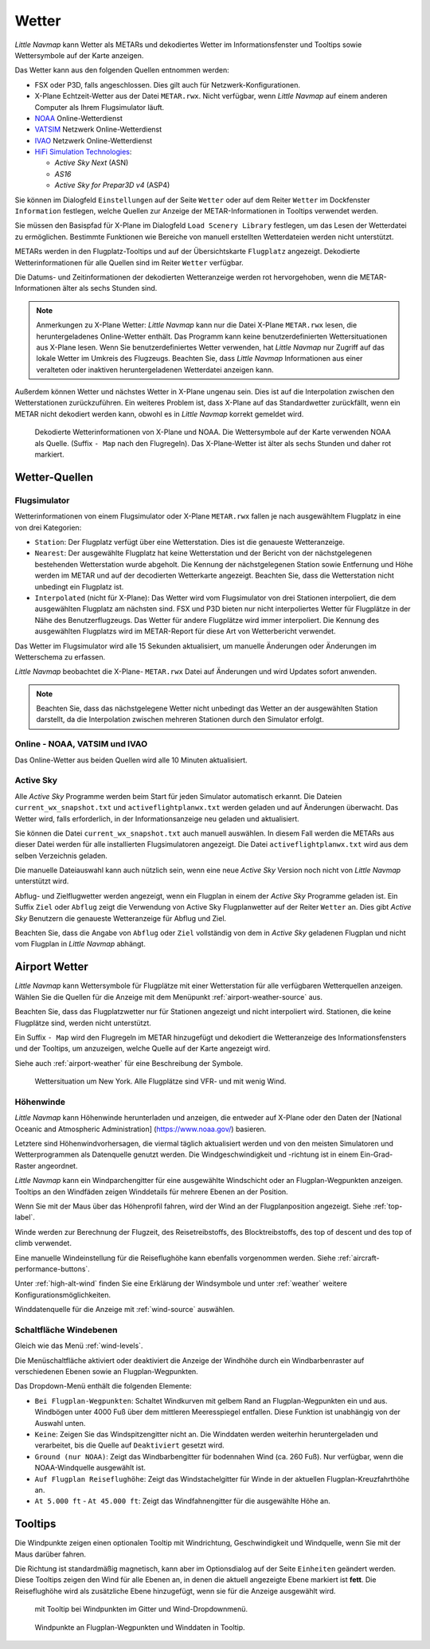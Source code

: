 .. _weather:

Wetter
------

*Little Navmap* kann Wetter als METARs und dekodiertes Wetter im
Informationsfenster und Tooltips sowie Wettersymbole auf der Karte
anzeigen.

Das Wetter kann aus den folgenden Quellen entnommen werden:

-  FSX oder P3D, falls angeschlossen. Dies gilt auch für
   Netzwerk-Konfigurationen.
-  X-Plane Echtzeit-Wetter aus der Datei ``METAR.rwx``. Nicht verfügbar,
   wenn *Little Navmap* auf einem anderen Computer als Ihrem
   Flugsimulator läuft.
-  `NOAA <https://www.weather.gov>`__ Online-Wetterdienst
-  `VATSIM <https://www.vatsim.net>`__ Netzwerk Online-Wetterdienst
-  `IVAO <https://www.ivao.aero>`__ Netzwerk Online-Wetterdienst
-  `HiFi Simulation Technologies <http://www.hifisimtech.com>`__:

   -  *Active Sky Next* (ASN)
   -  *AS16*
   -  *Active Sky for Prepar3D v4* (ASP4)

Sie können im Dialogfeld ``Einstellungen`` auf der Seite
``Wetter`` oder auf dem Reiter ``Wetter`` im Dockfenster
``Information`` festlegen, welche Quellen zur Anzeige der
METAR-Informationen in Tooltips verwendet werden.

Sie müssen den Basispfad für X-Plane im Dialogfeld
``Load Scenery Library`` festlegen, um das Lesen der Wetterdatei zu
ermöglichen. Bestimmte Funktionen wie Bereiche von manuell erstellten
Wetterdateien werden nicht unterstützt.

METARs werden in den Flugplatz-Tooltips und auf der Übersichtskarte
``Flugplatz`` angezeigt. Dekodierte Wetterinformationen für alle Quellen
sind im Reiter ``Wetter`` verfügbar.

Die Datums- und Zeitinformationen der dekodierten Wetteranzeige werden
rot hervorgehoben, wenn die METAR-Informationen älter als sechs Stunden
sind.

.. note::

      Anmerkungen zu X-Plane Wetter: *Little Navmap* kann nur die Datei
      X-Plane ``METAR.rwx`` lesen, die heruntergeladenes Online-Wetter
      enthält. Das Programm kann keine benutzerdefinierten Wettersituationen
      aus X-Plane lesen. Wenn Sie benutzerdefiniertes Wetter verwenden, hat
      *Little Navmap* nur Zugriff auf das lokale Wetter im Umkreis des
      Flugzeugs. Beachten Sie, dass *Little Navmap* Informationen aus einer
      veralteten oder inaktiven heruntergeladenen Wetterdatei anzeigen kann.

Außerdem können Wetter und nächstes Wetter in X-Plane ungenau sein. Dies
ist auf die Interpolation zwischen den Wetterstationen zurückzuführen.
Ein weiteres Problem ist, dass X-Plane auf das Standardwetter
zurückfällt, wenn ein METAR nicht dekodiert werden kann, obwohl es in
*Little Navmap* korrekt gemeldet wird.

.. figure:: ../images/weather.jpg

        Dekodierte Wetterinformationen von X-Plane und NOAA.
        Die Wettersymbole auf der Karte verwenden NOAA als Quelle.
        (Suffix ``- Map``  nach den Flugregeln). Das X-Plane-Wetter ist
        älter als sechs Stunden und daher rot markiert.

Wetter-Quellen
~~~~~~~~~~~~~~

Flugsimulator
^^^^^^^^^^^^^

Wetterinformationen von einem Flugsimulator oder X-Plane ``METAR.rwx``
fallen je nach ausgewähltem Flugplatz in eine von drei Kategorien:

-  ``Station``: Der Flugplatz verfügt über eine Wetterstation. Dies ist
   die genaueste Wetteranzeige.
-  ``Nearest``: Der ausgewählte Flugplatz hat keine Wetterstation und
   der Bericht von der nächstgelegenen bestehenden Wetterstation wurde
   abgeholt. Die Kennung der nächstgelegenen Station sowie Entfernung
   und Höhe werden im METAR und auf der decodierten Wetterkarte
   angezeigt. Beachten Sie, dass die Wetterstation nicht unbedingt ein
   Flugplatz ist.
-  ``Interpolated`` (nicht für X-Plane): Das Wetter wird vom
   Flugsimulator von drei Stationen interpoliert, die dem ausgewählten
   Flugplatz am nächsten sind. FSX und P3D bieten nur nicht
   interpoliertes Wetter für Flugplätze in der Nähe des
   Benutzerflugzeugs. Das Wetter für andere Flugplätze wird immer
   interpoliert. Die Kennung des ausgewählten Flugplatzs wird im
   METAR-Report für diese Art von Wetterbericht verwendet.

Das Wetter im Flugsimulator wird alle 15 Sekunden aktualisiert, um
manuelle Änderungen oder Änderungen im Wetterschema zu erfassen.

*Little Navmap* beobachtet die X-Plane- ``METAR.rwx`` Datei auf
Änderungen und wird Updates sofort anwenden.

.. note::

        Beachten Sie, dass das nächstgelegene Wetter nicht unbedingt das Wetter
        an der ausgewählten Station darstellt, da die Interpolation zwischen
        mehreren Stationen durch den Simulator erfolgt.

Online - NOAA, VATSIM und IVAO
^^^^^^^^^^^^^^^^^^^^^^^^^^^^^^

Das Online-Wetter aus beiden Quellen wird alle 10 Minuten aktualisiert.

Active Sky
^^^^^^^^^^

Alle *Active Sky* Programme werden beim Start für jeden Simulator
automatisch erkannt. Die Dateien ``current_wx_snapshot.txt`` und
``activeflightplanwx.txt`` werden geladen und auf Änderungen überwacht.
Das Wetter wird, falls erforderlich, in der Informationsanzeige neu
geladen und aktualisiert.

Sie können die Datei ``current_wx_snapshot.txt`` auch manuell auswählen.
In diesem Fall werden die METARs aus dieser Datei werden für alle
installierten Flugsimulatoren angezeigt. Die Datei
``activeflightplanwx.txt`` wird aus dem selben Verzeichnis geladen.

Die manuelle Dateiauswahl kann auch nützlich sein, wenn eine neue
*Active Sky* Version noch nicht von *Little Navmap* unterstützt wird.

Abflug- und Zielflugwetter werden angezeigt, wenn ein Flugplan in einem
der *Active Sky* Programme geladen ist. Ein Suffix ``Ziel`` oder
``Abflug`` zeigt die Verwendung von Active Sky Flugplanwetter auf der
Reiter ``Wetter`` an. Dies gibt *Active Sky* Benutzern die
genaueste Wetteranzeige für Abflug und Ziel.

Beachten Sie, dass die Angabe von ``Abflug`` oder ``Ziel`` vollständig von
dem in *Active Sky* geladenen Flugplan und nicht vom Flugplan in *Little
Navmap* abhängt.

.. _airport-weather:

Airport Wetter
~~~~~~~~~~~~~~

*Little Navmap* kann Wettersymbole für Flugplätze mit einer Wetterstation
für alle verfügbaren Wetterquellen anzeigen. Wählen Sie die Quellen für
die Anzeige mit dem Menüpunkt :ref:`airport-weather-source` aus.

Beachten Sie, dass das Flugplatzwetter nur für Stationen angezeigt und
nicht interpoliert wird. Stationen, die keine Flugplätze sind, werden
nicht unterstützt.

Ein Suffix ``- Map`` wird den Flugregeln im METAR hinzugefügt und
dekodiert die Wetteranzeige des Informationsfensters und der Tooltips,
um anzuzeigen, welche Quelle auf der Karte angezeigt wird.

Siehe auch :ref:`airport-weather` für
eine Beschreibung der Symbole.

.. figure:: ../images/weather_map.jpg

      Wettersituation um New York. Alle Flugplätze sind VFR-
      und mit wenig Wind.

.. _wind:

Höhenwinde
^^^^^^^^^^

*Little Navmap* kann Höhenwinde herunterladen und anzeigen, die entweder
auf X-Plane oder den Daten der [National Oceanic and Atmospheric
Administration] (https://www.noaa.gov/) basieren.

Letztere sind Höhenwindvorhersagen, die viermal täglich aktualisiert
werden und von den meisten Simulatoren und Wetterprogrammen als
Datenquelle genutzt werden. Die Windgeschwindigkeit und -richtung ist in
einem Ein-Grad-Raster angeordnet.

*Little Navmap* kann ein Windparchengitter für eine ausgewählte
Windschicht oder an Flugplan-Wegpunkten anzeigen. Tooltips an den
Windfäden zeigen Winddetails für mehrere Ebenen an der Position.

Wenn Sie mit der Maus über das Höhenprofil fahren, wird der Wind an der
Flugplanposition angezeigt. Siehe :ref:`top-label`.

Winde werden zur Berechnung der Flugzeit, des Reisetreibstoffs, des
Blocktreibstoffs, des top of descent und des top of climb verwendet.

Eine manuelle Windeinstellung für die Reiseflughöhe kann ebenfalls
vorgenommen werden. Siehe :ref:`aircraft-performance-buttons`.

Unter :ref:`high-alt-wind` finden Sie
eine Erklärung der Windsymbole und unter :ref:`weather` weitere Konfigurationsmöglichkeiten.

Winddatenquelle für die Anzeige mit :ref:`wind-source` auswählen.

.. _wind-level:

|Wind Levels Button| Schaltfläche Windebenen
^^^^^^^^^^^^^^^^^^^^^^^^^^^^^^^^^^^^^^^^^^^^^^

Gleich wie das Menü :ref:`wind-levels`.

Die Menüschaltfläche aktiviert oder deaktiviert die Anzeige der Windhöhe
durch ein Windbarbenraster auf verschiedenen Ebenen sowie an
Flugplan-Wegpunkten.

Das Dropdown-Menü enthält die folgenden Elemente:

-  ``Bei Flugplan-Wegpunkten``: Schaltet Windkurven mit gelbem Rand an
   Flugplan-Wegpunkten ein und aus. Windbögen unter 4000 Fuß über dem
   mittleren Meeresspiegel entfallen. Diese Funktion ist unabhängig von
   der Auswahl unten.
-  ``Keine``: Zeigen Sie das Windspitzengitter nicht an. Die Winddaten
   werden weiterhin heruntergeladen und verarbeitet, bis die Quelle auf
   ``Deaktiviert`` gesetzt wird.
-  ``Ground (nur NOAA)``: Zeigt das Windbarbengitter für bodennahen Wind
   (ca. 260 Fuß). Nur verfügbar, wenn die NOAA-Windquelle ausgewählt
   ist.
-  ``Auf Flugplan Reiseflughöhe``: Zeigt das Windstachelgitter für Winde
   in der aktuellen Flugplan-Kreuzfahrthöhe an.
-  ``At 5.000 ft`` - ``At 45.000 ft``: Zeigt das Windfahnengitter für
   die ausgewählte Höhe an.

.. _wind-tooltips:

Tooltips
~~~~~~~~~~~~~~~~~~~~~~~~~~

Die Windpunkte zeigen einen optionalen Tooltip mit Windrichtung,
Geschwindigkeit und Windquelle, wenn Sie mit der Maus darüber fahren.

Die Richtung ist standardmäßig magnetisch, kann aber im Optionsdialog
auf der Seite ``Einheiten`` geändert werden. Diese Tooltips zeigen den
Wind für alle Ebenen an, in denen die aktuell angezeigte Ebene markiert
ist **fett**. Die Reiseflughöhe wird als zusätzliche Ebene hinzugefügt,
wenn sie für die Anzeige ausgewählt wird.

.. figure:: ../images/wind.jpg

      mit Tooltip bei Windpunkten im Gitter und
      Wind-Dropdownmenü.

.. figure:: ../images/wind_route.jpg

        Windpunkte an Flugplan-Wegpunkten und Winddaten in
        Tooltip.

.. |Wind Levels Button| image:: ../images/icon_wind.png

